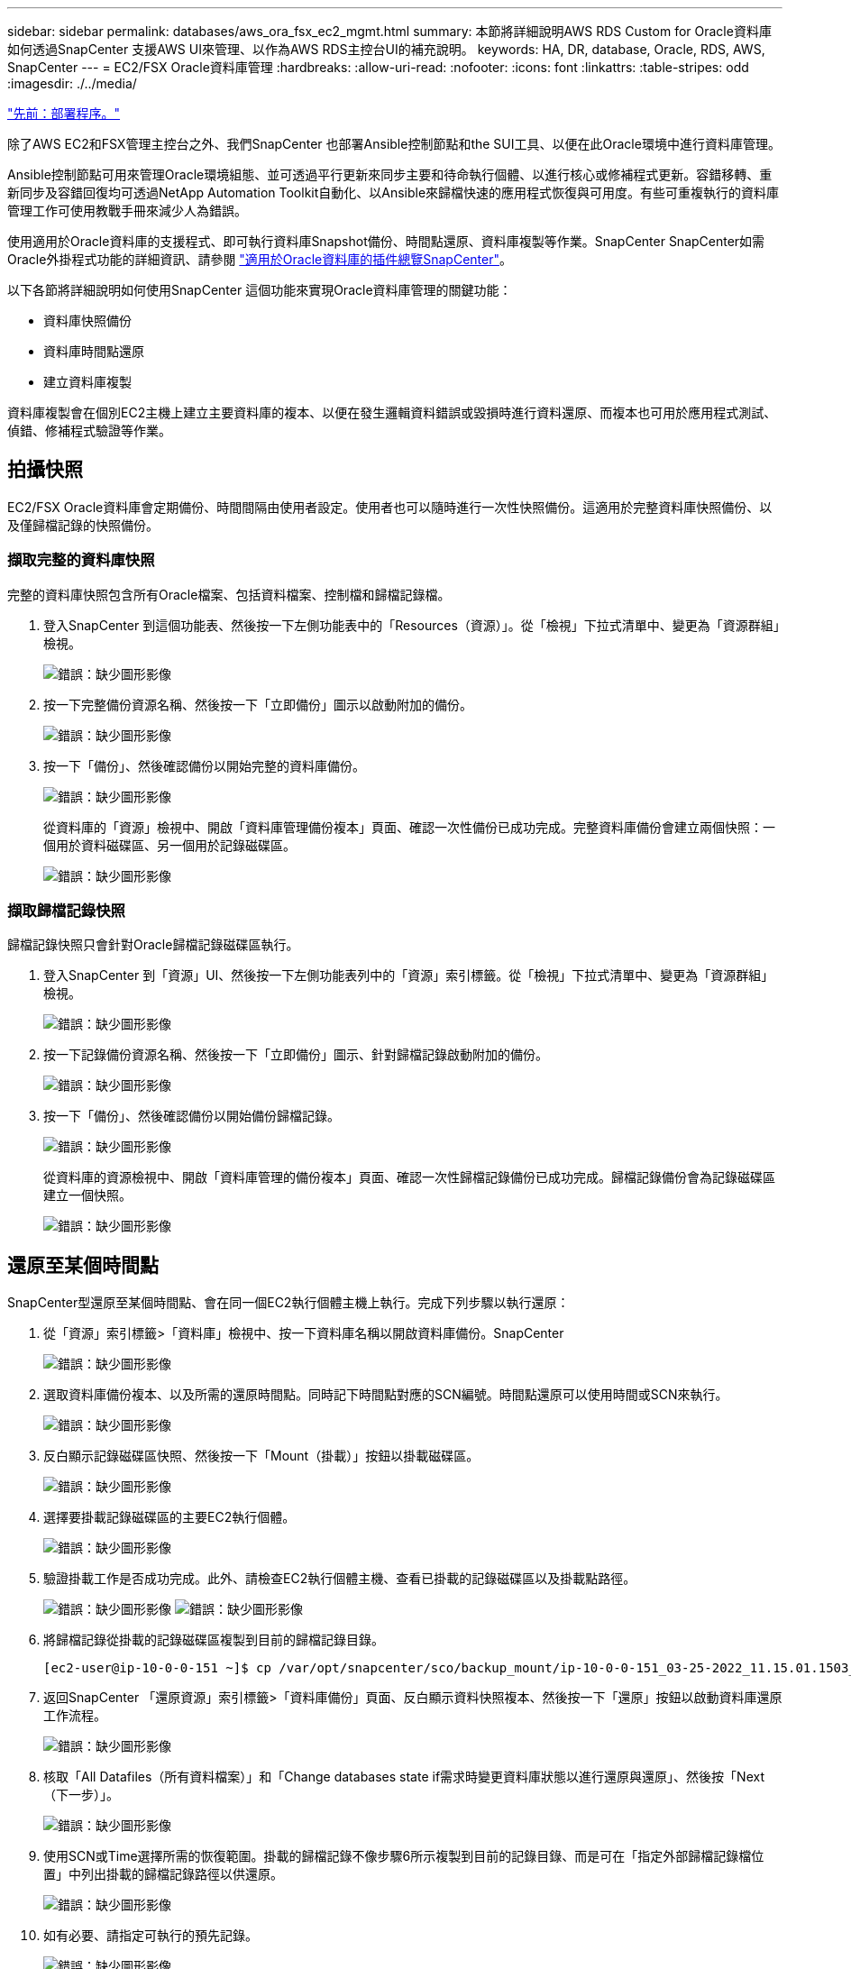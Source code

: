 ---
sidebar: sidebar 
permalink: databases/aws_ora_fsx_ec2_mgmt.html 
summary: 本節將詳細說明AWS RDS Custom for Oracle資料庫如何透過SnapCenter 支援AWS UI來管理、以作為AWS RDS主控台UI的補充說明。 
keywords: HA, DR, database, Oracle, RDS, AWS, SnapCenter 
---
= EC2/FSX Oracle資料庫管理
:hardbreaks:
:allow-uri-read: 
:nofooter: 
:icons: font
:linkattrs: 
:table-stripes: odd
:imagesdir: ./../media/


link:aws_ora_fsx_ec2_procedures.html["先前：部署程序。"]

除了AWS EC2和FSX管理主控台之外、我們SnapCenter 也部署Ansible控制節點和the SUI工具、以便在此Oracle環境中進行資料庫管理。

Ansible控制節點可用來管理Oracle環境組態、並可透過平行更新來同步主要和待命執行個體、以進行核心或修補程式更新。容錯移轉、重新同步及容錯回復均可透過NetApp Automation Toolkit自動化、以Ansible來歸檔快速的應用程式恢復與可用度。有些可重複執行的資料庫管理工作可使用教戰手冊來減少人為錯誤。

使用適用於Oracle資料庫的支援程式、即可執行資料庫Snapshot備份、時間點還原、資料庫複製等作業。SnapCenter SnapCenter如需Oracle外掛程式功能的詳細資訊、請參閱 link:https://docs.netapp.com/ocsc-43/index.jsp?topic=%2Fcom.netapp.doc.ocsc-con%2FGUID-CF6B23A3-2B2B-426F-826B-490706880EE8.html["適用於Oracle資料庫的插件總覽SnapCenter"^]。

以下各節將詳細說明如何使用SnapCenter 這個功能來實現Oracle資料庫管理的關鍵功能：

* 資料庫快照備份
* 資料庫時間點還原
* 建立資料庫複製


資料庫複製會在個別EC2主機上建立主要資料庫的複本、以便在發生邏輯資料錯誤或毀損時進行資料還原、而複本也可用於應用程式測試、偵錯、修補程式驗證等作業。



== 拍攝快照

EC2/FSX Oracle資料庫會定期備份、時間間隔由使用者設定。使用者也可以隨時進行一次性快照備份。這適用於完整資料庫快照備份、以及僅歸檔記錄的快照備份。



=== 擷取完整的資料庫快照

完整的資料庫快照包含所有Oracle檔案、包括資料檔案、控制檔和歸檔記錄檔。

. 登入SnapCenter 到這個功能表、然後按一下左側功能表中的「Resources（資源）」。從「檢視」下拉式清單中、變更為「資源群組」檢視。
+
image:aws_rds_custom_deploy_snp_10.PNG["錯誤：缺少圖形影像"]

. 按一下完整備份資源名稱、然後按一下「立即備份」圖示以啟動附加的備份。
+
image:aws_rds_custom_deploy_snp_11.PNG["錯誤：缺少圖形影像"]

. 按一下「備份」、然後確認備份以開始完整的資料庫備份。
+
image:aws_rds_custom_deploy_snp_12.PNG["錯誤：缺少圖形影像"]

+
從資料庫的「資源」檢視中、開啟「資料庫管理備份複本」頁面、確認一次性備份已成功完成。完整資料庫備份會建立兩個快照：一個用於資料磁碟區、另一個用於記錄磁碟區。

+
image:aws_rds_custom_deploy_snp_13.PNG["錯誤：缺少圖形影像"]





=== 擷取歸檔記錄快照

歸檔記錄快照只會針對Oracle歸檔記錄磁碟區執行。

. 登入SnapCenter 到「資源」UI、然後按一下左側功能表列中的「資源」索引標籤。從「檢視」下拉式清單中、變更為「資源群組」檢視。
+
image:aws_rds_custom_deploy_snp_10.PNG["錯誤：缺少圖形影像"]

. 按一下記錄備份資源名稱、然後按一下「立即備份」圖示、針對歸檔記錄啟動附加的備份。
+
image:aws_rds_custom_deploy_snp_14.PNG["錯誤：缺少圖形影像"]

. 按一下「備份」、然後確認備份以開始備份歸檔記錄。
+
image:aws_rds_custom_deploy_snp_15.PNG["錯誤：缺少圖形影像"]

+
從資料庫的資源檢視中、開啟「資料庫管理的備份複本」頁面、確認一次性歸檔記錄備份已成功完成。歸檔記錄備份會為記錄磁碟區建立一個快照。

+
image:aws_rds_custom_deploy_snp_16.PNG["錯誤：缺少圖形影像"]





== 還原至某個時間點

SnapCenter型還原至某個時間點、會在同一個EC2執行個體主機上執行。完成下列步驟以執行還原：

. 從「資源」索引標籤>「資料庫」檢視中、按一下資料庫名稱以開啟資料庫備份。SnapCenter
+
image:aws_rds_custom_deploy_snp_17.PNG["錯誤：缺少圖形影像"]

. 選取資料庫備份複本、以及所需的還原時間點。同時記下時間點對應的SCN編號。時間點還原可以使用時間或SCN來執行。
+
image:aws_rds_custom_deploy_snp_18.PNG["錯誤：缺少圖形影像"]

. 反白顯示記錄磁碟區快照、然後按一下「Mount（掛載）」按鈕以掛載磁碟區。
+
image:aws_rds_custom_deploy_snp_19.PNG["錯誤：缺少圖形影像"]

. 選擇要掛載記錄磁碟區的主要EC2執行個體。
+
image:aws_rds_custom_deploy_snp_20.PNG["錯誤：缺少圖形影像"]

. 驗證掛載工作是否成功完成。此外、請檢查EC2執行個體主機、查看已掛載的記錄磁碟區以及掛載點路徑。
+
image:aws_rds_custom_deploy_snp_21_1.PNG["錯誤：缺少圖形影像"]
image:aws_rds_custom_deploy_snp_21_2.PNG["錯誤：缺少圖形影像"]

. 將歸檔記錄從掛載的記錄磁碟區複製到目前的歸檔記錄目錄。
+
[listing]
----
[ec2-user@ip-10-0-0-151 ~]$ cp /var/opt/snapcenter/sco/backup_mount/ip-10-0-0-151_03-25-2022_11.15.01.1503_1/ORCL/1/db/ORCL_A/arch/*.arc /ora_nfs_log/db/ORCL_A/arch/
----
. 返回SnapCenter 「還原資源」索引標籤>「資料庫備份」頁面、反白顯示資料快照複本、然後按一下「還原」按鈕以啟動資料庫還原工作流程。
+
image:aws_rds_custom_deploy_snp_22.PNG["錯誤：缺少圖形影像"]

. 核取「All Datafiles（所有資料檔案）」和「Change databases state if需求時變更資料庫狀態以進行還原與還原」、然後按「Next（下一步）」。
+
image:aws_rds_custom_deploy_snp_23.PNG["錯誤：缺少圖形影像"]

. 使用SCN或Time選擇所需的恢復範圍。掛載的歸檔記錄不像步驟6所示複製到目前的記錄目錄、而是可在「指定外部歸檔記錄檔位置」中列出掛載的歸檔記錄路徑以供還原。
+
image:aws_rds_custom_deploy_snp_24_1.PNG["錯誤：缺少圖形影像"]

. 如有必要、請指定可執行的預先記錄。
+
image:aws_rds_custom_deploy_snp_25.PNG["錯誤：缺少圖形影像"]

. 如有必要、請指定要執行的選用後指令碼。恢復後檢查開啟的資料庫。
+
image:aws_rds_custom_deploy_snp_26.PNG["錯誤：缺少圖形影像"]

. 如果需要工作通知、請提供一個SMTP伺服器和電子郵件地址。
+
image:aws_rds_custom_deploy_snp_27.PNG["錯誤：缺少圖形影像"]

. 還原工作摘要。按一下「完成」以啟動還原工作。
+
image:aws_rds_custom_deploy_snp_28.PNG["錯誤：缺少圖形影像"]

. 驗SnapCenter 證從還原。
+
image:aws_rds_custom_deploy_snp_29_1.PNG["錯誤：缺少圖形影像"]

. 從EC2執行個體主機驗證還原。
+
image:aws_rds_custom_deploy_snp_29_2.PNG["錯誤：缺少圖形影像"]

. 若要卸載還原記錄磁碟區、請反轉步驟4中的步驟。




== 建立資料庫複本

下節說明如何使用SnapCenter 「還原複製」工作流程、從主要資料庫建立資料庫複製到備用EC2執行個體。

. 使用完整的備份資源群組、從SnapCenter 支援部取得主資料庫的完整快照備份。
+
image:aws_rds_custom_deploy_replica_02.PNG["錯誤：缺少圖形影像"]

. 從「資源」索引標籤>「資料庫」檢視中、開啟要從中建立複本之主要資料庫的「資料庫備份管理」頁面。SnapCenter
+
image:aws_rds_custom_deploy_replica_04.PNG["錯誤：缺少圖形影像"]

. 將步驟4中拍攝的記錄磁碟區快照掛載到備用EC2執行個體主機。
+
image:aws_rds_custom_deploy_replica_13.PNG["錯誤：缺少圖形影像"]
image:aws_rds_custom_deploy_replica_14.PNG["錯誤：缺少圖形影像"]

. 反白顯示要複本複本複本的快照複本、然後按一下「Clone（複製）」按鈕以開始複製程序。
+
image:aws_rds_custom_deploy_replica_05.PNG["錯誤：缺少圖形影像"]

. 變更複本複本名稱、使其不同於主要資料庫名稱。按一下「下一步」
+
image:aws_rds_custom_deploy_replica_06.PNG["錯誤：缺少圖形影像"]

. 將實體複本主機變更為備用EC2主機、接受預設命名、然後按「Next（下一步）」。
+
image:aws_rds_custom_deploy_replica_07.PNG["錯誤：缺少圖形影像"]

. 變更Oracle主選項設定、使其符合針對目標Oracle伺服器主機所設定的設定、然後按「Next（下一步）」。
+
image:aws_rds_custom_deploy_replica_08.PNG["錯誤：缺少圖形影像"]

. 使用時間或SCN與掛載的歸檔記錄路徑來指定還原點。
+
image:aws_rds_custom_deploy_replica_15.PNG["錯誤：缺少圖形影像"]

. 如有需要、請傳送SMTP電子郵件 設定。
+
image:aws_rds_custom_deploy_replica_11.PNG["錯誤：缺少圖形影像"]

. 複製工作摘要、然後按一下「Finish（完成）」以啟動複製工作。
+
image:aws_rds_custom_deploy_replica_12.PNG["錯誤：缺少圖形影像"]

. 檢閱複本工作記錄、以驗證複本複本複本複本複本。
+
image:aws_rds_custom_deploy_replica_17.PNG["錯誤：缺少圖形影像"]

+
複製的資料庫SnapCenter 會立即登錄在

+
image:aws_rds_custom_deploy_replica_18.PNG["錯誤：缺少圖形影像"]

. 關閉Oracle歸檔記錄模式。以Oracle使用者身分登入EC2執行個體、然後執行下列命令：
+
[source, cli]
----
sqlplus / as sysdba
----
+
[source, cli]
----
shutdown immediate;
----
+
[source, cli]
----
startup mount;
----
+
[source, cli]
----
alter database noarchivelog;
----
+
[source, cli]
----
alter database open;
----



NOTE: 而非主要Oracle備份複本、也可以使用相同的程序、從目標FSX叢 集上的複寫次要備份複本建立複本。



== HA容錯移轉至待機並重新同步

備用Oracle HA叢集可在主要站台發生故障時、提供高可用度、無論是在運算層或儲存層。此解決方案的一大優點是、使用者可以隨時或以任何頻率測試及驗證基礎架構。容錯移轉可由使用者模擬或由實際故障觸發。容錯移轉程序完全相同、而且可以自動化以快速恢復應用程式。

請參閱下列容錯移轉程序清單：

. 對於模擬的容錯移轉、請執行記錄快照備份、將最新的交易排清至待命站台、如一節所示  an archive log snapshot。對於由實際故障觸發的容錯移轉、最後一個可恢復的資料會複寫到待命站台、最後一個成功的排程記錄磁碟區備份會被複寫到待命站台。
. 中斷主叢集與待命FSX叢集之間的SnapMirror。
. 在待命EC2執行個體主機上掛載複寫的待命資料庫磁碟區。
. 如果複寫的Oracle二進位檔用於Oracle還原、請重新連結Oracle二進位檔。
. 將備用Oracle資料庫恢復至上次可用的歸檔記錄。
. 開啟備用Oracle資料庫以供應用程式和使用者存取。
. 對於實際的主要站台故障、備用Oracle資料庫現在扮演新的主要站台角色、而資料庫磁碟區則可用來以反轉SnapMirror方法、將故障的主要站台重建為新的待命站台。
. 對於模擬的主要站台測試或驗證失敗、請在測試完成後關閉備用Oracle資料庫。然後從待命EC2執行個體主機卸載待命資料庫磁碟區、並重新同步從主要站台複寫至待命站台。


您可以使用NetApp Automation Toolkit執行這些程序、該工具套件可從NetApp GitHub公開網站下載。

[source, cli]
----
git clone https://github.com/NetApp-Automation/na_ora_hadr_failover_resync.git
----
在嘗試設定和容錯移轉測試之前、請先仔細閱讀README說明。

link:aws_ora_fsx_ec2_migration.html["下一步：資料庫移轉。"]
